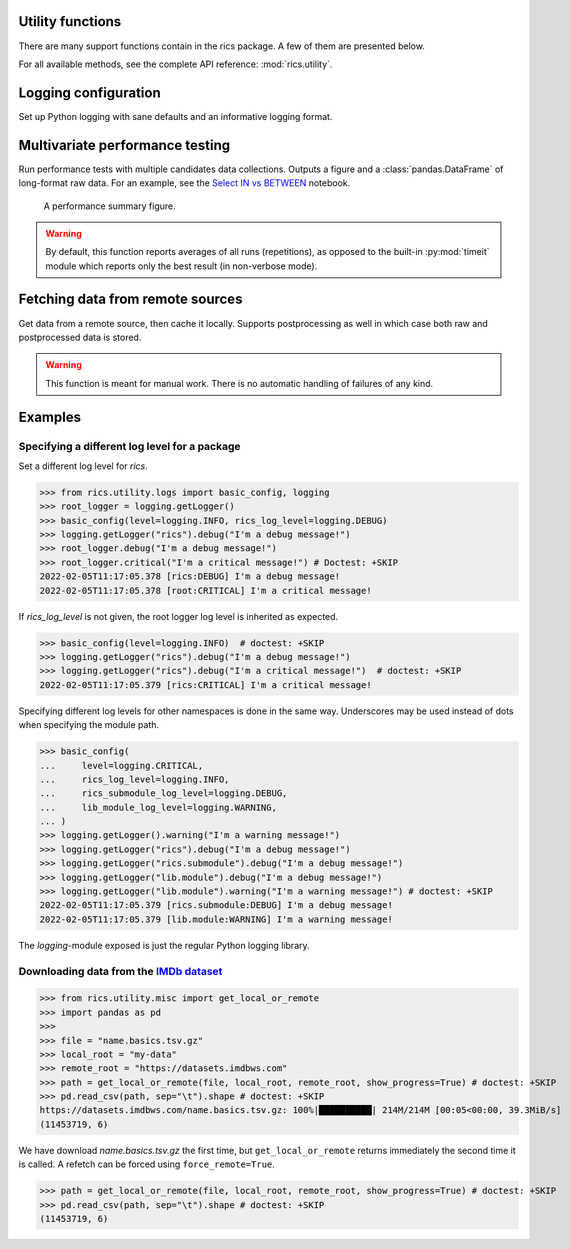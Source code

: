 Utility functions
=================

There are many support functions contain in the rics package. A few of them are presented below.

For all available methods, see the complete API reference: :mod:`rics.utility`.

Logging configuration
=====================
Set up Python logging with sane defaults and an informative logging format.

.. automethod:: rics.utility.logs.basic_config
   :noindex:

Multivariate performance testing
================================
Run performance tests with multiple candidates data collections. Outputs a figure and a :class:`pandas.DataFrame` of
long-format raw data. For an example, see the `Select IN vs BETWEEN`_ notebook.

.. figure:: multivar-perftest.png

   A performance summary figure.

.. automethod:: rics.utility.perf.run_multivariate_test
   :noindex:

.. warning::
    By default, this function reports averages of all runs (repetitions), as opposed to the built-in :py:mod:`timeit`
    module which reports only the best result (in non-verbose mode).

Fetching data from remote sources
=================================
Get data from a remote source, then cache it locally. Supports postprocessing as well in which case both raw and
postprocessed data is stored.

.. automethod:: rics.utility.misc.get_local_or_remote
   :noindex:

.. warning::

    This function is meant for manual work. There is no automatic handling of failures of any kind.

Examples
========

----------------------------------------------
Specifying a different log level for a package
----------------------------------------------

Set a different log level for `rics`.

>>> from rics.utility.logs import basic_config, logging
>>> root_logger = logging.getLogger()
>>> basic_config(level=logging.INFO, rics_log_level=logging.DEBUG)
>>> logging.getLogger("rics").debug("I'm a debug message!")
>>> root_logger.debug("I'm a debug message!")
>>> root_logger.critical("I'm a critical message!") # Doctest: +SKIP
2022-02-05T11:17:05.378 [rics:DEBUG] I'm a debug message!
2022-02-05T11:17:05.378 [root:CRITICAL] I'm a critical message!

If `rics_log_level` is not given, the root logger log level is inherited as expected.

>>> basic_config(level=logging.INFO)  # doctest: +SKIP
>>> logging.getLogger("rics").debug("I'm a debug message!")
>>> logging.getLogger("rics").debug("I'm a critical message!")  # doctest: +SKIP
2022-02-05T11:17:05.379 [rics:CRITICAL] I'm a critical message!

Specifying different log levels for other namespaces is done in the same way. Underscores may be used instead of
dots when specifying the module path.

>>> basic_config(
...     level=logging.CRITICAL,
...     rics_log_level=logging.INFO,
...     rics_submodule_log_level=logging.DEBUG,
...     lib_module_log_level=logging.WARNING,
... )
>>> logging.getLogger().warning("I'm a warning message!")
>>> logging.getLogger("rics").debug("I'm a debug message!")
>>> logging.getLogger("rics.submodule").debug("I'm a debug message!")
>>> logging.getLogger("lib.module").debug("I'm a debug message!")
>>> logging.getLogger("lib.module").warning("I'm a warning message!") # doctest: +SKIP
2022-02-05T11:17:05.379 [rics.submodule:DEBUG] I'm a debug message!
2022-02-05T11:17:05.379 [lib.module:WARNING] I'm a warning message!

The `logging`-module exposed is just the regular Python logging library.

-----------------------------------------
Downloading data from the `IMDb dataset`_
-----------------------------------------

>>> from rics.utility.misc import get_local_or_remote
>>> import pandas as pd
>>>
>>> file = "name.basics.tsv.gz"
>>> local_root = "my-data"
>>> remote_root = "https://datasets.imdbws.com"
>>> path = get_local_or_remote(file, local_root, remote_root, show_progress=True) # doctest: +SKIP
>>> pd.read_csv(path, sep="\t").shape # doctest: +SKIP
https://datasets.imdbws.com/name.basics.tsv.gz: 100%|██████████| 214M/214M [00:05<00:00, 39.3MiB/s]
(11453719, 6)

We have download `name.basics.tsv.gz` the first time, but ``get_local_or_remote`` returns immediately the second
time it is called. A refetch can be forced using ``force_remote=True``.

>>> path = get_local_or_remote(file, local_root, remote_root, show_progress=True) # doctest: +SKIP
>>> pd.read_csv(path, sep="\t").shape # doctest: +SKIP
(11453719, 6)

.. _IMDb dataset:
    https://www.imdb.com/interfaces/

.. _Select IN vs BETWEEN:
    https://github.com/rsundqvist/rics/blob/master/jupyterlab/perf-test/sql/In-vs-Between.ipynb
